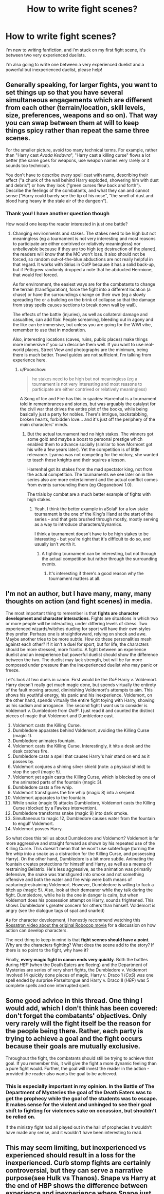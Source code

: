#+TITLE: How to write fight scenes?

* How to write fight scenes?
:PROPERTIES:
:Author: Ramennoof
:Score: 16
:DateUnix: 1582055265.0
:DateShort: 2020-Feb-18
:END:
I'm new to writing fanfiction, and i'm stuck on my first fight scene, it's between two very experienced duelists.

I'm also going to write one between a very experienced duelist and a powerful but inexperienced duelist, please help!


** Generally speaking, for larger fights, you want to set things up so that you have several simultaneous engagements which are different from each other (terrain/location, skill levels, size, preferences, weapons and so on). That way you can swap between them at will to keep things spicy rather than repeat the same three scenes.

For the smaller picture, avoid too many technical terms. For example, rather than "Harry cast /Avada Kedavra/", "Harry cast a killing curse" flows a lot better (the same goes for weapons, use weapon names very rarely or it sounds too technical).

You don't have to describe every spell cast with name, describing their effect ("a chunk of the wall behind Harry exploded, showering him with dust and debris") or how they look ("green curses flew back and forth"). Describe the feelings of the combatants, and what they can and cannot sense ("Harry could barely see the tip of his nose", "the smell of dust and blood hung heavy in the stale air of the dungeon").
:PROPERTIES:
:Author: Hellstrike
:Score: 15
:DateUnix: 1582057070.0
:DateShort: 2020-Feb-18
:END:

*** Thank you! I have another question though

How would one keep the reader interested in just one battle?
:PROPERTIES:
:Author: Ramennoof
:Score: 1
:DateUnix: 1582057396.0
:DateShort: 2020-Feb-18
:END:

**** Changing environments and stakes. The stakes need to be high but not meaningless (eg a tournament is not very interesting and most reasons to participate are either contrived or relatively meaningless) nor unbelievable because if they are too high (eg destruction of the planet), the readers will know that the MC won't lose. It also should not be forced, so random out-of-the-blue abductions are not really helpful in that regard. It works with Sirius in OotP because it has a solid back-up, but if Pettigrew randomly dropped a note that he abducted Hermione, that would feel forced.

As for environment, the easiest ways are for the combatants to change the terrain (transfiguration), force the fight into a different location (a chase) or have the surroundings change on their own (eg a slowly spreading fire or a building on the brink of collapse so that the damage from stray spells causes sections to break down wall by wall).

The effects of the battle (injuries), as well as collateral damage and casualties, can add flair. People screaming, bleeding out in agony and the like can be immersive, but unless you are going for the WWI vibe, remember to use that in moderation.

Also, interesting locations (caves, ruins, public places) make things more immersive if you can describe them well. If you want to use real-world places, Street View and photographs are the minimum, being there is much better. Travel guides are not sufficient, I'm talking from experience here.
:PROPERTIES:
:Author: Hellstrike
:Score: 5
:DateUnix: 1582060484.0
:DateShort: 2020-Feb-19
:END:

***** u/Poonchow:
#+begin_quote
  he stakes need to be high but not meaningless (eg a tournament is not very interesting and most reasons to participate are either contrived or relatively meaningless)
#+end_quote

A Song of Ice and Fire has this in spades: Harrenhal is a tournament told in remembrances and stories, but was arguably the catalyst for the civil war that drives the entire plot of the books, while being basically just a party for nobles. There's intrigue, backstabbing, broken hearts, forbidden love... and it's just off the periphery of the main characters' minds.
:PROPERTIES:
:Author: Poonchow
:Score: 2
:DateUnix: 1582109171.0
:DateShort: 2020-Feb-19
:END:

****** But the actual tournament had no high stakes. The winners got some gold and maybe a boost to personal prestige which enabled them to advance socially (similar to how Mormont got his wife a few years later). Yet the competition is of little relevance. Lyanna was not competing for the victory, she wanted to teach those knights and their squires a lesson.

Harrenhal got its stakes from the mad spectator king, not from the actual competition. The tournaments we see later on in the series also are more entertainment and the actual conflict comes from events surrounding them (eg Cleganebowl 1.0).

The trials by combat are a much better example of fights with high stakes.
:PROPERTIES:
:Author: Hellstrike
:Score: 2
:DateUnix: 1582118968.0
:DateShort: 2020-Feb-19
:END:

******* Yeah, I think the better example in aSoIaF for a low stake tournament is the one of the King's Hand at the start of the series - and that gets brushed through mostly, mostly serving as a way to introduce characters/dynamics.

I think a tournament doesn't have to be high stakes to be interesting - but you're right that it's difficult to do so, and usually isn't worth it.
:PROPERTIES:
:Author: matgopack
:Score: 1
:DateUnix: 1582130853.0
:DateShort: 2020-Feb-19
:END:

******** A fighting tournament can be interesting, but not through the actual competition but rather through the surrounding events.
:PROPERTIES:
:Author: Hellstrike
:Score: 2
:DateUnix: 1582135528.0
:DateShort: 2020-Feb-19
:END:

********* It's interesting if there's a good reason why the tournament matters at all.
:PROPERTIES:
:Author: Garanar
:Score: 1
:DateUnix: 1582174093.0
:DateShort: 2020-Feb-20
:END:


** I'm not an author, but I have many, many, many thoughts on action (and fight scenes) in media.

The most important thing to remember is that *fights are character development and character interactions*. Fights are situations in which two or more people will be interacting, under differing levels of stress. Two experienced wizards/witches dueling for sport will have their own styles they prefer. Perhaps one is straightforward, relying on shock and awe. Maybe another tries to be more subtle. How do these personalities mesh against each other? If it isn't a duel for sport, but for life, the characters should be more stressed, more frantic. A fight between an experience duelist and an inexperience but powerful duelist should show the difference between the two. The duelist may lack strength, but will be far more composed under pressure than the inexperienced duelist who may panic or freeze.

Let's look at two duels in canon. First would be the /GoF/ Harry v. Voldemort. Harry doesn't really get much magic done, but spends virtually the entirety of the fault moving around, diminishing Voldemort's attempts to aim. This shows his youthful energy, his panic and his inexperience. Voldemort, on the other hand, spends virtually the entire fight toying with Harry, showing us his sadism and arrogance. The second fight I want us to consider is Voldemort v. Dumbledore from /OotP/. I just read it and counted the distinct pieces of magic that Voldemort and Dumbledore cast.

1.  Voldemort casts the Killing Curse.
2.  Dumbledore apparates behind Voldemort, avoiding the Killing Curse (magic 1).
3.  Dumbledore animates fountain.
4.  Voldemort casts the Killing Curse. Interestingly, it hits a desk and the desk catches fire.
5.  Dumbledore casts a spell that causes Harry's hair stand on end as it passes by.
6.  Voldemort conjures a shining silver shield (note: a physical shield) to stop the spell (magic 5).
7.  Voldemort yet again casts the Killing Curse, which is blocked by one of the animated parts of the fountain (magic 3).
8.  Dumbledore casts a fire whip.
9.  Voldemort transfigures the fire whip (magic 8) into a serpent.
10. Voldemort apparates to the fountain.
11. While snake (magic 9) attacks Dumbledore, Voldemort casts the Killing Curse (blocked by a Fawkes intervention).
12. Dumbledore transforms snake (magic 9) into dark smoke.
13. Simultaneous to magic 12, Dumbledore causes water from the fountain to engulf Voldemort.
14. Voldemort posses Harry.

So what does this tell us about Dumbledore and Voldemort? Voldemort is far more aggressive and straight forward as shown by his repeated use of the Killing Curse. This doesn't mean that he won't use subterfuge (turning the fire whip into a snake as a distraction for the Killing Curse, and possessing Harry). On the other hand, Dumbledore is a bit more subtle. Animating the fountain creates protections for himself and Harry, as well as a means of restraining Bellatrix. He's less aggressive, as the animation was primarily defensive, the snake was transfigured into smoke and not something offensive and both the water and fire whip were both means of capturing/restraining Voldemort. However, Dumbledore is willing to fuck a bitch up (magic 5). Also, look at their demeanor while they talk during the fight. Dumbledore, while he is the one in danger is calm, but when Voldemort does his possession attempt on Harry, sounds frightened. This shows Dumbledore's greater concern for others than himself. Voldemort is angry (see the dialogue tags of spat and snarled)

As for character development, I honestly recommend watching this [[https://www.youtube.com/watch?v=DiVtiVrXaBU][Rossatron video about the original Robocop movie]] for a discussion on how action can develop characters.

The next thing to keep in mind is that *fight scenes should have a point*. Why are the characters fighting? What does the scene add to the story? If there is no point to the fight, why have it?

Finally, *every magic fight in canon ends very quickly*. Both the battles during /HBP/ (when the Death Eaters are fleeing) and the Department of Mysteries are series of very short fights, the Dumbledore v. Voldemort involved 14 quickly done pieces of magic, Harry v. Draco 1 (/CoS/) was one spell ended by surprise Parseltongue and Harry v. Draco II (/HBP/) was 5 complete spells and one interrupted spell.
:PROPERTIES:
:Author: yarglethatblargle
:Score: 9
:DateUnix: 1582084359.0
:DateShort: 2020-Feb-19
:END:


** Some good advice in this thread. One thing I would add, which I don't think has been covered: don't forget the combatants' objectives. Only very rarely will the fight itself be the reason for the people being there. Rather, each party is trying to achieve a goal and the fight occurs because their goals are mutually exclusive.

Throughout the fight, the combatants should still be trying to achieve that goal. If you remember this, it will give the fight a more dynamic feeling than a pure fight would. Further, the goal will invest the reader in the action - provided the reader also wants the goal to be achieved.
:PROPERTIES:
:Author: Taure
:Score: 8
:DateUnix: 1582096563.0
:DateShort: 2020-Feb-19
:END:

*** This is especially important in my opinion. In the Battle of The Department of Mysteries the goal of the Death Eaters was to get the prophecy while the goal of the students was to escape. It makes sense for the violent and unhinged to see their goal shift to fighting for violences sake on occassion, but shouldn't be relied on.

If the ministry fight had all played out in the hall of prophecies it wouldn't have made any sense, and it wouldn't have been interesting to read.
:PROPERTIES:
:Author: Kingsonne
:Score: 2
:DateUnix: 1582160666.0
:DateShort: 2020-Feb-20
:END:


** This may seem limiting, but inexperienced vs experienced should result in a loss for the inexperienced. Curb stomp fights are certainly controversial, but they can serve a narrative purpose(see Hulk vs Thanos). Snape vs Harry at the end of HBP shows the difference between experience and inexperience where Snape just toys with Harry.

With Harry Potter's magic, a single spell can be the difference maker. Even hitting someone with a jelly legs jinx can cause them to fall over which any competent duellist can capitalize on.
:PROPERTIES:
:Author: SubspaceEmbassy
:Score: 4
:DateUnix: 1582060723.0
:DateShort: 2020-Feb-19
:END:

*** I think it can be made to be a bit different, depending on how big a power gap the fic is using. In canon HP, you're right that experience would be the deciding factor - but one with more magical power/difference could have a reason to have the inexperienced one win a reasonable percentage of the time, even without other aspects like luck or being overconfident.

You're right as a rule of thumb, of course - but when writing it, I don't think some <25% chance victories are out of the question :P
:PROPERTIES:
:Author: matgopack
:Score: 3
:DateUnix: 1582131079.0
:DateShort: 2020-Feb-19
:END:


*** Yes I completely agree on the matter of inexperienced vs experienced, and thanks for the reference!
:PROPERTIES:
:Author: Ramennoof
:Score: 2
:DateUnix: 1582060816.0
:DateShort: 2020-Feb-19
:END:

**** If you want a closer fight between inexperienced vs experienced you can even the odds

Hypothetical example: the experienced combatant is an Auror who just finished taking down a terrorist cell after tracking them for two weeks. During that time, he's operated on limited sleep and his wand snapped and was forced to use another wand which is not a match. He's sustained a number of injuries and is recovering and is attacked by an inexperienced opponent while in his safehouse.

This evens the odds significantly. The Auror is hurt, sleep deprived and using a wand that's not suitable for sustained combat. Lets say he's forced to use a stolen Ash wand(which loses its power as it transfers between owners) or a Dogwood wand(incapable of non-verbal magic. Now its a much closer fight. The experienced Auror could lose in this case, or he's forced to outsmart his opponent who's got him reeling.
:PROPERTIES:
:Author: SubspaceEmbassy
:Score: 5
:DateUnix: 1582062549.0
:DateShort: 2020-Feb-19
:END:


*** Completely agree. I am just in the middle writing my own [[https://matej.ceplovi.cz/clanky/drafts/brother_and_sister.html][story]], where I needed two small fight scenes, and I wondered how to make a realistic scene.

1. Two students (Harry & Ginny) and one Disillusioned Auror (Tonks) defeat Antonin Dolohov & some unnamed young Death Eater in-training. The young Death Eater is too eager and he shoots the Stunning Curse towards Harry too early, so Harry (with his good reflexes, that's the only advanced quality I was willing to give him; I hate super!Harry) manages to avoid and shoots the Cutting Curse towards him and by chance hits him. Wounded DE looses concentration and he is immediately stunned by Tonks, so we have suddenly a way better situation: Dolohov suddenly fights against Harry & Tonks, and he completely ignores Ginny, who hesitates for a moment, but when she sees that she is overlooked and she remembers Harry teaching them in DA, that one should not be creative in a duel and just uses the curse which fits her best. So, she takes her time until she gets an opening and the shoots the biggest /Reducto/ curse she can manage towards the torso of Dolohov. He manages to jump to side a bit, so he is not hit in his chest, but the curse scratches his shoulder, which bursts and his wand hand falls to the side.

2. Harry with Tonks and Dudley walk from the post office (where Dudley called to Vernon, to let him know 4 Privet Drive was destroyed by fire, but they are safe). Dudley walks a bit faster so he is alone when he sees a man in the black long coat raising up his wand and pointing towards Harry & Tonks behind them. The man of course did not recognize Dudley as a man knowing what's going, so when the Death Eater was surprised by his unexpected opportunity, he started his attack while Dudley was just a few meters away from him (he expected to /Obliviate/ him later). We are in the summer post the Battle of the Department of Mysteries, so Dudley has one year in Smeltings when he trained boxing regularly. He manages to put the Death Eater down by two blows with his fists. The second man sees how his colleague is put down by an unknown person, turns to attack him, Dudley runs to close the distance between them, the Death Eater in shock manages just raise the /Protego/ shield, and Dudley is thrown away when he hits the shield. He hits the wall and breaks his hand. However, in meanwhile, Harry & Tonks have time to react and they /Stun/ the Death Eater.

Both skirmishes were training for me how to make a fight where David realistically defeats a Goliath.
:PROPERTIES:
:Author: ceplma
:Score: 2
:DateUnix: 1582152159.0
:DateShort: 2020-Feb-20
:END:


** Fight scenes are all about action and are, by their nature, both short and fast paced. Try to choose your words to reflect this. If you have a choice between a short word and a long word, the short word will usually serve you better. For example:

She stabs him.

She impales him.

Both sentences mean the exact same thing, but the first one feels faster.

Leave out any extraneous adjectives. We know the knife is sharp. Knives are sharp. Calling it a sharp knife instead of a knife will not add anything to the story. If you do need an adjective, try to pick just one. You'll also want to leave out any wordy descriptions. There are only two times when the scenery is important: If your character is hiding behind it, or if your character is tripping over it.

Good fight description:

He trips on the worn rug. She draws her knife and stabs him.

Poor fight description:

There is a dirty old rug in the room that matches the blue couch. His feet tangle in it and he trips. She draws her sharp knife and impales him.

​

Now let's talk about dialogue. Sometimes, when people are fighting, they swear. Sometimes they insult their opponent. Sometimes they shout death threats at each other. Very rarely, they beg or crack jokes. What they never do is have long conversations about feelings or the power of friendship. They never monologue about their problems or their evil plans. They never try to talk their opponent down. When you are fighting, the time for long discussion is over.

Good fight description:

He trips on the worn rug. "Oh, Fuck."

She draws her knife and stabs him.

Poor fight description:

There is a dirty old rug in the room that matches the blue couch. His feet tangle in it and he trips.

"Don't do it, Mary Sue. I know that you still love me."

"I never loved you, Gary. I was just getting close to you, so that I could turn you over to the evil overlord! I'm going to take you in for questioning and when they're done with you, I'm going to kill you."

She draws her sharp knife and impales him.
:PROPERTIES:
:Author: MelonyBerolVisconti
:Score: 5
:DateUnix: 1582101856.0
:DateShort: 2020-Feb-19
:END:

*** u/Taure:
#+begin_quote
  There are only two times when the scenery is important: If your character is hiding behind it, or if your character is tripping over it.
#+end_quote

There is an important consequence of this point: if you are going to have a fight scene in a location, make sure to visit that location earlier in the story to get your description done. That way when you have the fight later, the reader can imagine it vividly without you having to bog the fight scene down with pace-slowing description.

See:

1. Harry's trial at the start of OotP gave us a tour of the Ministry and a detailed description of the Atrium in which Dumbledore vs. Voldemort would occur.

2. In the Department of Mysteries, we got a good look around (in particular at the Veil of Death chamber) before the fight kicked off.
:PROPERTIES:
:Author: Taure
:Score: 3
:DateUnix: 1582239668.0
:DateShort: 2020-Feb-21
:END:


** One thing I'd recommend is to look at someone who wrote a fight scene that you enjoyed, and try to break down how it happened more mechanically. Where the focus is, how the description happens, etc.

Mechanically, one tool that I find very useful in those is sentence length. The shorter, more to the point a sentence is, the more tense and action packed it'll make the reader feel. So playing around with those as a way to show when the duel/fight is growing tense, and when they get a chance to breathe, certainly can help.

As a few examples of fics that 'did it right', here's [[https://www.reddit.com/r/HPfanfiction/comments/8yu1so/fics_centered_around_duelling/e2e2zkn/][one from newcomb]] that Taure copied into reddit, and that does an excellent job of showing a duel. The fight scenes in the Denarian Renegade series were always pretty great in my opinion, though they obviously draw from some of the non-Harry Potter aspects (since it's a crossover). There's also [[https://www.reddit.com/r/writing/comments/78mhz3/brandon_sanderson_lecture_three_rules_for_fight/][this lecture]] by Brandon Sanderson on fight scenes that may be of interest - he does an excellent job with them in his books.

Particularly for you, one way to show the difference between experience and lack of it might be in the repertoire of spells used, and more of the tactics.
:PROPERTIES:
:Author: matgopack
:Score: 3
:DateUnix: 1582058641.0
:DateShort: 2020-Feb-19
:END:


** Firstly, you need to look at what makes action scenes in books / cinema / comics engaging:

1. The stakes: Everyone needs a horse in the race for an action scene to be engaging. Why are people fighting? What do they have to lose? If your stakes are clear, it's not just gratuitous action, it matters to the story. Make the consequences of /losing/ clear and "action" becomes much more interesting.
2. [[https://www.youtube.com/watch?v=8czFGUedDJU&t=241s][Geography]]: You need to know where the actors are in relation to their environment. This is part of setting up the stakes. A duel with students surrounding? A battle on the Hogwarts grounds? A fight in the Forbidden Forest? Set up the geography so we know what options the characters have and what the scene looks like. We need to know what tools these characters have at their disposal, and you can surprise us, but surprises need to be telegraphed.
3. Ask yourself how this advances plot, character, or setting (or preferably all 3). New spells are interesting, new revelations about magic, a revelation about a character in the heat of battle, or raising the stakes are key to an interesting fight scene.
:PROPERTIES:
:Author: Poonchow
:Score: 2
:DateUnix: 1582109143.0
:DateShort: 2020-Feb-19
:END:


** Try to get inside your POV character's head. Always ask yourself: What do they see? People dodging explosions and curses generally won't be able to focus on the "big picture", even if they were able to see it in the fog of war. Tunnel vision is a thing. Apart from the likes of Dumbledore and Voldemort, few wizards and witches will be able to fight and direct a battle at the same time. In the same vein, people without extensive experienec and talent will stick to a few spells and tactics - things they have drilled and trained until they can do it half-asleep.

Don't write a duels unless it's a duel. In a fight, people, especially trained combattants, gang up on others. Fights, especially in close quarters, are chaotic and confusing - and bloody.

Keep in mind that hitting a moving target, even a man-sized one, is hard. Doubly so with a wand instead of a proper sighted gun. Even Voldemort missed Harry when the later dived behind a gravestone.

Don't get lost in detail. Someone scrambling behind cover won't notice the intricate pattern of the bricks in the wall, or the lone flower pot on the other side of the room. If they do, it's usually because they're in shock, or otherwise "taken out" of the combat. Few people manage to fight and talk, or even plan, at the same time. If you need your character to notice something, give them a breather - have them be behidn cover, looking around for the next target or way to advance, then have them notice something. Don't have them notice a detail behidn them while they are trading spells with the enemy.

Keep tactics and morale in mind. Few people fight to the death if they can retreat instead. That means a side trying to kill someone will cast Anti-Apparition Jinxes all over the place. Initiative matters - if you surprise the enemy, you're at a great advantage.

Keep it simple. A Three-spell combo might look impressive, but if you need to hit the same enemy three times with a spell to take them out, it's rubbish since there are lots of spells who do that with a single hit. If you use combos, use them in a way that doesn't make the reader ask "why didn't he just use... instead?"

And, finally, don't overdo it. Fights don't last hours. Keep it simple, keep it short. Sooner rather than later, a fight will be decided, and the losing side will either break and run, retreat or attempt to retreat in an orderly fashion, or surrender. In rare cases, they'll fight to the death or capture, but either way, don't dwell on that.
:PROPERTIES:
:Author: Starfox5
:Score: 4
:DateUnix: 1582059438.0
:DateShort: 2020-Feb-19
:END:


** I think when it comes to actual words, rather than fight structure, the best fight scenes rely on a balance of three types of spell descriptions.

One is the actual incantations. "'Bomarda!' shouted Harry as he aimed his wand over the cluster of rubble."

The other is spell names. "Harry cast a blasting hex from behind the rubble"

The last is effect description. "Harry didn't look to see if his spell hit, but the fleks of shrapnel that flew over his cover meant that he had gotten the pillar they were hiding behind:

A good balance between all three keeps the reading interesting just as much as variable sentence length does for writing in general.
:PROPERTIES:
:Author: Kingsonne
:Score: 1
:DateUnix: 1582160942.0
:DateShort: 2020-Feb-20
:END:
